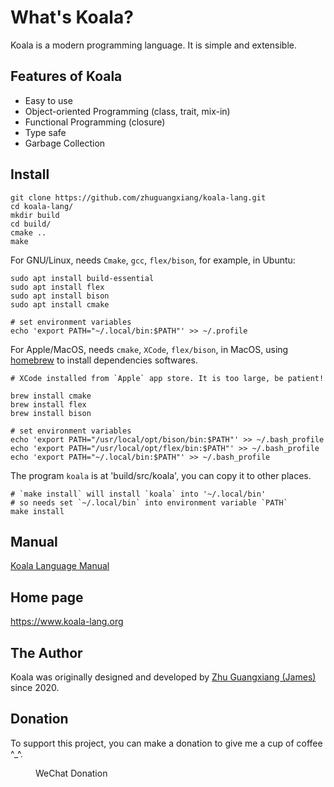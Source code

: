 
* What's Koala?

Koala is a modern programming language. It is simple and extensible.

** Features of Koala

- Easy to use
- Object-oriented Programming (class, trait, mix-in)
- Functional Programming (closure)
- Type safe
- Garbage Collection

** Install

#+begin_src shell
git clone https://github.com/zhuguangxiang/koala-lang.git
cd koala-lang/
mkdir build
cd build/
cmake ..
make
#+end_src

For GNU/Linux, needs ~Cmake~, ~gcc~, ~flex/bison~, for example, in Ubuntu:

#+begin_src shell
sudo apt install build-essential
sudo apt install flex
sudo apt install bison
sudo apt install cmake

# set environment variables
echo 'export PATH="~/.local/bin:$PATH"' >> ~/.profile
#+end_src

For Apple/MacOS, needs ~cmake~, ~XCode~, ~flex/bison~, in MacOS, using
[[https:brew.sh][homebrew]] to install dependencies softwares.

#+begin_src shell
# XCode installed from `Apple` app store. It is too large, be patient!

brew install cmake
brew install flex
brew install bison

# set environment variables
echo 'export PATH="/usr/local/opt/bison/bin:$PATH"' >> ~/.bash_profile
echo 'export PATH="/usr/local/opt/flex/bin:$PATH"' >> ~/.bash_profile
echo 'export PATH="~/.local/bin:$PATH"' >> ~/.bash_profile
#+end_src

The program ~koala~ is at 'build/src/koala', you can copy it to other places.

#+begin_src shell
# `make install` will install `koala` into '~/.local/bin'
# so needs set `~/.local/bin` into environment variable `PATH`
make install
#+end_src

** Manual

[[https://github.com/zhuguangxiang/koala-lang/docs/manual.org][Koala Language Manual]]

** Home page

https://www.koala-lang.org

** The Author

Koala was originally designed and developed by [[mailto:zhuguangxiang@gmail.com][Zhu Guangxiang (James)]] since 2020.

** Donation

To support this project, you can make a donation to give me a cup of coffee ^_^.
#+CAPTION: WeChat Donation
[[./wechat-donation.png]]
